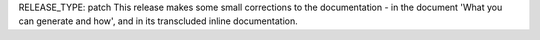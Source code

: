 RELEASE_TYPE: patch
This release makes some small corrections to the documentation - in the document 'What you can generate and how', and in its transcluded inline documentation.
